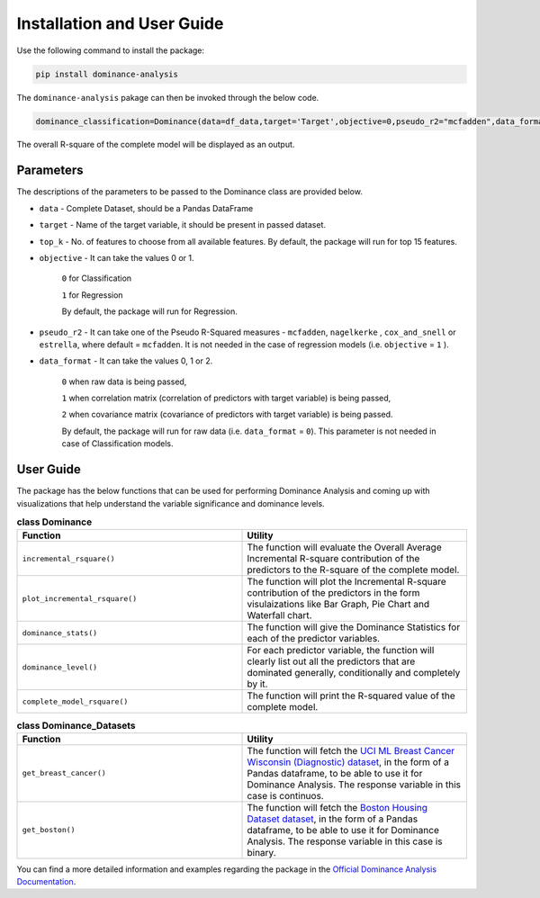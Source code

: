 Installation and User Guide
=============================================

Use the following command to install the package:

.. code-block:: python
   
   pip install dominance-analysis
   
The ``dominance-analysis`` pakage can then be invoked through the below code.

.. code-block:: python
   
   dominance_classification=Dominance(data=df_data,target='Target',objective=0,pseudo_r2="mcfadden",data_format=0)
   
The overall R-square of the complete model will be displayed as an output.

Parameters   
--------------------------------------------

The descriptions of the parameters to be passed to the Dominance class are provided below.

-  ``data`` 
   -  Complete Dataset, should be a Pandas DataFrame
-  ``target`` 
   -  Name of the target variable, it should be present in passed dataset.
-  ``top_k`` 
   -  No. of features to choose from all available features. By default, the package will run for top 15 features.
-  ``objective`` 
   -  It can take the values 0 or 1.
     ``0`` for Classification 
     
     ``1`` for Regression
     
     By default, the package will run for Regression.
-  ``pseudo_r2`` 
   -  It can take one of the Pseudo R-Squared measures - ``mcfadden``, ``nagelkerke`` , ``cox_and_snell`` or ``estrella``, where default = ``mcfadden``. It is not needed in the case of regression models (i.e. ``objective`` = ``1`` ).
-  ``data_format`` 
   -  It can take the values 0, 1 or 2.
     
     ``0`` when raw data is being passed,
     
     ``1`` when correlation matrix (correlation of predictors with target variable) is being passed,
     
     ``2`` when covariance matrix (covariance of predictors with target variable) is being passed. 
     
     By default, the package will run for raw data (i.e. ``data_format`` = ``0``). This parameter is not needed in case of Classification models.


User Guide
--------------------------------------

The package has the below functions that can be used for performing Dominance Analysis and coming up with visualizations that help understand the variable significance and dominance levels.

.. list-table:: **class Dominance**
   :widths: 50 50
   :header-rows: 1

   * - Function
     - Utility
   * - ``incremental_rsquare()``
     - The function will evaluate the Overall Average Incremental R-square contribution of the predictors to the R-square of the complete model.
   * - ``plot_incremental_rsquare()``
     - The function will plot the Incremental R-square contribution of the predictors in the form visulaizations like Bar Graph, Pie Chart and Waterfall chart.
   * - ``dominance_stats()``
     - The function will give the Dominance Statistics for each of the predictor variables.
   * - ``dominance_level()``
     - For each predictor variable, the function will clearly list out all the predictors that are dominated generally, conditionally and completely by it. 
   * - ``complete_model_rsquare()``
     - The function will print the R-squared value of the complete model.
     
.. list-table:: **class Dominance_Datasets**
   :widths: 50 50
   :header-rows: 1

   * - Function
     - Utility
   * - ``get_breast_cancer()``
     - The function will fetch the `UCI ML Breast Cancer Wisconsin (Diagnostic) dataset`_, in the form of a Pandas dataframe, to be able to use it for Dominance Analysis. The response variable in this case is continuos.
   * - ``get_boston()``
     - The function will fetch the `Boston Housing Dataset dataset`_, in the form of a Pandas dataframe, to be able to use it for Dominance Analysis. The response variable in this case is binary.


You can find a more detailed information and examples regarding the package in the `Official Dominance Analysis Documentation`_.

.. _UCI ML Breast Cancer Wisconsin (Diagnostic) dataset: https://goo.gl/U2Uwz2
.. _Boston Housing Dataset dataset: https://www.cs.toronto.edu/~delve/data/boston/bostonDetail.html
.. _Official Dominance Analysis Documentation: https://bhagatsajan0073.github.io/dominance-analysis/
